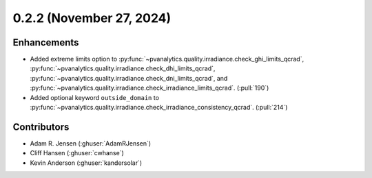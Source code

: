 .. _whatsnew_022:

0.2.2 (November 27, 2024)
-------------------------


Enhancements
~~~~~~~~~~~~
* Added extreme limits option to
  :py:func:`~pvanalytics.quality.irradiance.check_ghi_limits_qcrad`,
  :py:func:`~pvanalytics.quality.irradiance.check_dhi_limits_qcrad`,
  :py:func:`~pvanalytics.quality.irradiance.check_dni_limits_qcrad`, and
  :py:func:`~pvanalytics.quality.irradiance.check_irradiance_limits_qcrad`.
  (:pull:`190`)
* Added optional keyword ``outside_domain`` to
  :py:func:`~pvanalytics.quality.irradiance.check_irradiance_consistency_qcrad`.
  (:pull:`214`)

Contributors
~~~~~~~~~~~~
* Adam R. Jensen (:ghuser:`AdamRJensen`)
* Cliff Hansen (:ghuser:`cwhanse`)
* Kevin Anderson (:ghuser:`kandersolar`)

